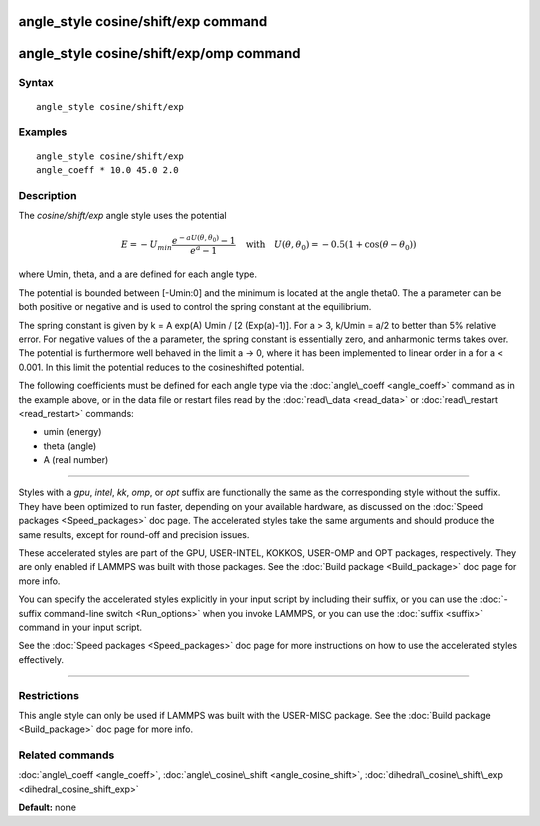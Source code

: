 .. index:: angle\_style cosine/shift/exp

angle\_style cosine/shift/exp command
=====================================

angle\_style cosine/shift/exp/omp command
=========================================

Syntax
""""""


.. parsed-literal::

   angle_style cosine/shift/exp

Examples
""""""""


.. parsed-literal::

   angle_style cosine/shift/exp
   angle_coeff \* 10.0 45.0 2.0

Description
"""""""""""

The *cosine/shift/exp* angle style uses the potential

.. math source doc: src/Eqs/angle_cosine_shift_exp.tex
.. math::

   E=-U_{min} 
   \frac{e^{-a U(\theta,\theta_0)}-1}{e^a-1}
   \quad\mbox{with}\quad
   U(\theta,\theta_0)
   =-0.5 \left(1+\cos(\theta-\theta_0) \right)


where Umin, theta, and a are defined for each angle type.

The potential is bounded between [-Umin:0] and the minimum is
located at the angle theta0. The a parameter can be both positive or
negative and is used to control the spring constant at the
equilibrium.

The spring constant is given by k = A exp(A) Umin / [2 (Exp(a)-1)].
For a > 3, k/Umin = a/2 to better than 5% relative error. For negative
values of the a parameter, the spring constant is essentially zero,
and anharmonic terms takes over. The potential is furthermore well
behaved in the limit a -> 0, where it has been implemented to linear
order in a for a < 0.001. In this limit the potential reduces to the
cosineshifted potential.

The following coefficients must be defined for each angle type via the
:doc:`angle\_coeff <angle_coeff>` command as in the example above, or in
the data file or restart files read by the :doc:`read\_data <read_data>`
or :doc:`read\_restart <read_restart>` commands:

* umin (energy)
* theta (angle)
* A (real number)


----------


Styles with a *gpu*\ , *intel*\ , *kk*\ , *omp*\ , or *opt* suffix are
functionally the same as the corresponding style without the suffix.
They have been optimized to run faster, depending on your available
hardware, as discussed on the :doc:`Speed packages <Speed_packages>` doc
page.  The accelerated styles take the same arguments and should
produce the same results, except for round-off and precision issues.

These accelerated styles are part of the GPU, USER-INTEL, KOKKOS,
USER-OMP and OPT packages, respectively.  They are only enabled if
LAMMPS was built with those packages.  See the :doc:`Build package <Build_package>` doc page for more info.

You can specify the accelerated styles explicitly in your input script
by including their suffix, or you can use the :doc:`-suffix command-line switch <Run_options>` when you invoke LAMMPS, or you can use the
:doc:`suffix <suffix>` command in your input script.

See the :doc:`Speed packages <Speed_packages>` doc page for more
instructions on how to use the accelerated styles effectively.


----------


Restrictions
""""""""""""


This angle style can only be used if LAMMPS was built with the
USER-MISC package.  See the :doc:`Build package <Build_package>` doc
page for more info.

Related commands
""""""""""""""""

:doc:`angle\_coeff <angle_coeff>`,
:doc:`angle\_cosine\_shift <angle_cosine_shift>`,
:doc:`dihedral\_cosine\_shift\_exp <dihedral_cosine_shift_exp>`

**Default:** none


.. _lws: http://lammps.sandia.gov
.. _ld: Manual.html
.. _lc: Commands_all.html
